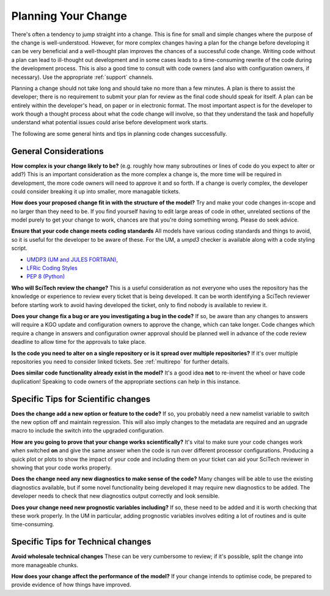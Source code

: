 .. _planning:

Planning Your Change
====================

There's often a tendency to jump straight into a change. This is fine for small and
simple changes where the purpose of the change is well-understood. However, for more complex
changes having a plan for the change before developing it can be very beneficial and a well-thought
plan improves the chances of a successful code change. Writing code
without a plan can lead to ill-thought out development and in some cases leads to a time-consuming
rewrite of the code during the development process. This is also a good time to consult with code owners
(and also with configuration owners, if necessary). Use the appropriate :ref:`support` channels.

Planning a change should not take long and should take no more than a few minutes.
A plan is there to assist the developer; there is no requirement to submit your plan for review
as the final code should speak for itself. A plan can be entirely within the developer's head,
on paper or in electronic format. The most important aspect is for the developer to work though
a thought process about what the code change will involve, so that they understand the task
and hopefully understand what potential issues could arise before development work starts.

The following are some general hints and tips in planning code changes successfully.

.. seealso::
    :ref:`dos_donts`

General Considerations
----------------------

**How complex is your change likely to be?** (e.g. roughly how many subroutines or lines of code do
you expect to alter or add?) This is an important consideration as the more complex a change is, the
more time will be required in development, the more code owners will need to approve it and so forth.
If a change is overly complex, the developer could consider breaking it up into smaller, more
managable tickets.

**How does your proposed change fit in with the structure of the model?** Try and make your code
changes in-scope and no larger than they need to be. If you find yourself having to edit large
areas of code in other, unrelated sections of the model purely to get your change to work, chances
are that you're doing something wrong. Please do seek advice.

**Ensure that your code change meets coding standards** All models have various coding standards
and things to avoid, so it is useful for the developer to be aware of these. For the UM, a
*umpd3* checker is available along with a code styling script.

* `UMDP3 (UM and JULES FORTRAN) <https://code.metoffice.gov.uk/doc/um/latest/umdp.html#003>`_,
* `LFRic Coding Styles <https://code.metoffice.gov.uk/trac/lfric/wiki/LFRicTechnical/CodingStandards>`_
* `PEP 8 (Python) <https://legacy.python.org/dev/peps/pep-0008/>`_

**Who will SciTech review the change?** This is a useful consideration as not everyone who uses the
repository has the knowledge or experience to review every ticket that is being developed. It can be worth
identifying a SciTech reviewer before starting work to avoid having developed the ticket, only to
find nobody is available to review it.

**Does your change fix a bug or are you investigating a bug in the code?** If so, be aware than any
changes to answers will require a KGO update and configuration owners to approve the change, which
can take longer. Code changes which require a change in answers and configuration owner approval
should be planned well in advance of the code review deadline to allow time for the approvals to
take place.

**Is the code you need to alter on a single repository or is it spread over multiple repositories?**
If it's over multiple repositories you need to consider linked tickets. See :ref:`multirepo` for
further details.

**Does similar code functionality already exist in the model?** It's a good idea **not** to re-invent
the wheel or have code duplication! Speaking to code owners of the appropriate sections can help in
this instance.

Specific Tips for Scientific changes
------------------------------------

**Does the change add a new option or feature to the code?** If so, you probably need a new namelist
variable to switch the new option off and maintain regression. This will also imply changes to the
metadata are required and an upgrade macro to include the switch into the upgraded configuration.

**How are you going to prove that your change works scientifically?** It's vital to make sure your
code changes work when switched **on** and give the same answer when the code is run over different
processor configurations. Producing a quick plot or plots to show the impact of your code and
including them on your ticket can aid your SciTech reviewer in showing that your code works
properly.

**Does the change need any new diagnostics to make sense of the code?** Many changes will be able
to use the existing diagnostics available, but if some novel functionality being developed it may
require new diagnostics to be added. The developer needs to check that new diagnostics output
correctly and look sensible.

**Does your change need new prognostic variables including?** If so, these need to be added and
it is worth checking that these work properly. In the UM in particular, adding prognostic variables
involves editing a lot of routines and is quite time-consuming.


Specific Tips for Technical changes
-----------------------------------

**Avoid wholesale technical changes** These can be very cumbersome to review; if it's possible,
split the change into more manageable chunks.

**How does your change affect the performance of the model?** If your change intends to optimise
code, be prepared to provide evidence of how things have improved.

..
  Comment: Are there any more that can be thought of? These tickets will mostly be done by experienced
  developers and usually inside the Met Office.
